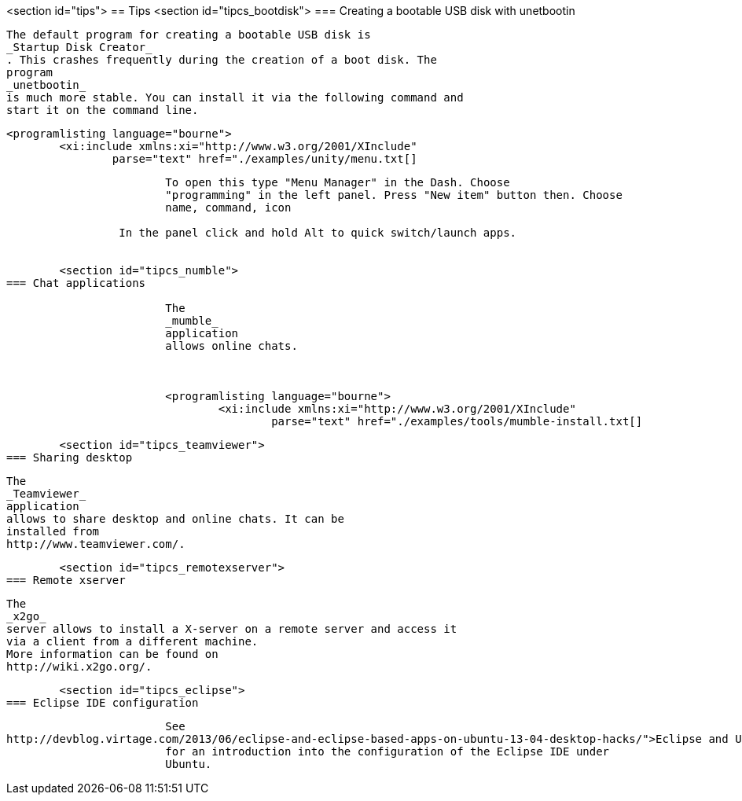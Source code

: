 <section id="tips">
== Tips
	<section id="tipcs_bootdisk">
=== Creating a bootable USB disk with unetbootin
		
			The default program for creating a bootable USB disk is
			_Startup Disk Creator_
			. This crashes frequently during the creation of a boot disk. The
			program
			_unetbootin_
			is much more stable. You can install it via the following command and
			start it on the command line.
		
		
			<programlisting language="bourne">
				<xi:include xmlns:xi="http://www.w3.org/2001/XInclude"
					parse="text" href="./examples/unity/menu.txt[]
----
		
		
			To open this type "Menu Manager" in the Dash. Choose
			"programming" in the left panel. Press "New item" button then. Choose
			name, command, icon
		
		 In the panel click and hold Alt to quick switch/launch apps.
		

	<section id="tipcs_numble">
=== Chat applications
		
			The
			_mumble_
			application
			allows online chats.
		

		
			<programlisting language="bourne">
				<xi:include xmlns:xi="http://www.w3.org/2001/XInclude"
					parse="text" href="./examples/tools/mumble-install.txt[]
----
		



	<section id="tipcs_teamviewer">
=== Sharing desktop
		
			The
			_Teamviewer_
			application
			allows to share desktop and online chats. It can be
			installed from
			http://www.teamviewer.com/.
		


	<section id="tipcs_remotexserver">
=== Remote xserver
		
			The
			_x2go_
			server allows to install a X-server on a remote server and access it
			via a client from a different machine.
			More information can be found on
			http://wiki.x2go.org/.
		


	<section id="tipcs_eclipse">
=== Eclipse IDE configuration
		
			See
http://devblog.virtage.com/2013/06/eclipse-and-eclipse-based-apps-on-ubuntu-13-04-desktop-hacks/">Eclipse and Ubuntu</ulink>
			for an introduction into the configuration of the Eclipse IDE under
			Ubuntu.
		



